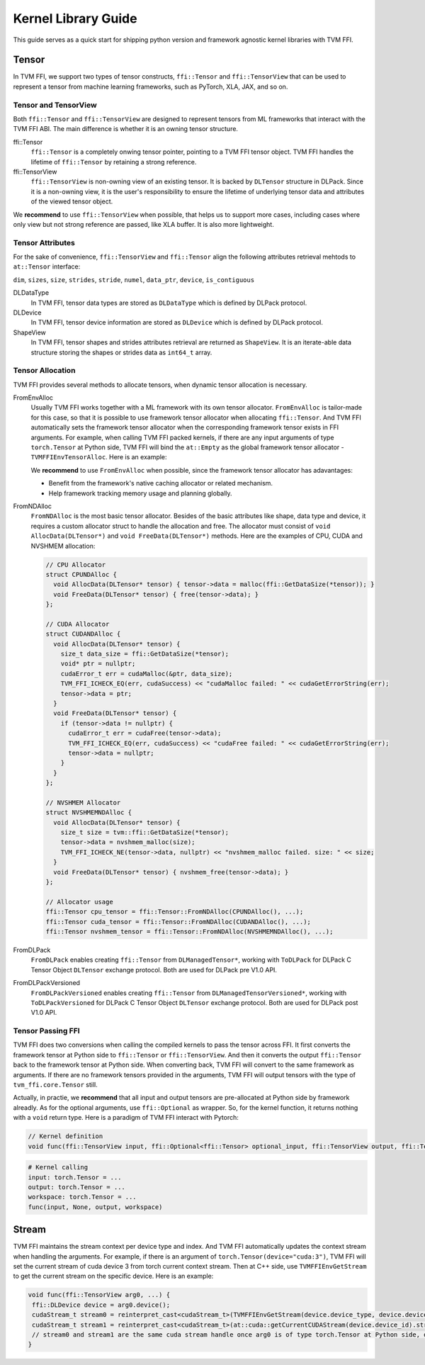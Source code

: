 .. Licensed to the Apache Software Foundation (ASF) under one
.. or more contributor license agreements.  See the NOTICE file
.. distributed with this work for additional information
.. regarding copyright ownership.  The ASF licenses this file
.. to you under the Apache License, Version 2.0 (the
.. "License"); you may not use this file except in compliance
.. with the License.  You may obtain a copy of the License at
..
..   http://www.apache.org/licenses/LICENSE-2.0
..
.. Unless required by applicable law or agreed to in writing,
.. software distributed under the License is distributed on an
.. "AS IS" BASIS, WITHOUT WARRANTIES OR CONDITIONS OF ANY
.. KIND, either express or implied.  See the License for the
.. specific language governing permissions and limitations
.. under the License.

====================
Kernel Library Guide
====================

This guide serves as a quick start for shipping python version and framework agnostic kernel libraries with TVM FFI.

Tensor
======

In TVM FFI, we support two types of tensor constructs, ``ffi::Tensor`` and ``ffi::TensorView`` that can be used to represent a tensor from machine learning frameworks, such as PyTorch, XLA, JAX, and so on.

Tensor and TensorView
---------------------

Both ``ffi::Tensor`` and ``ffi::TensorView`` are designed to represent tensors from ML frameworks that interact with the TVM FFI ABI. The main difference is whether it is an owning tensor structure.

ffi::Tensor
 ``ffi::Tensor`` is a completely onwing tensor pointer, pointing to a TVM FFI tensor object. TVM FFI handles the lifetime of ``ffi::Tensor`` by retaining a strong reference.

ffi::TensorView
 ``ffi::TensorView`` is non-owning view of an existing tensor. It is backed by ``DLTensor`` structure in DLPack. Since it is a non-owning view, it is the user's responsibility to ensure the lifetime of underlying tensor data and attributes of the viewed tensor object.

We **recommend** to use ``ffi::TensorView`` when possible, that helps us to support more cases, including cases where only view but not strong reference are passed, like XLA buffer. It is also more lightweight.

Tensor Attributes
-----------------

For the sake of convenience, ``ffi::TensorView`` and ``ffi::Tensor`` align the following attributes retrieval mehtods to ``at::Tensor`` interface:

``dim``, ``sizes``, ``size``, ``strides``, ``stride``, ``numel``, ``data_ptr``, ``device``, ``is_contiguous``

DLDataType
 In TVM FFI, tensor data types are stored as ``DLDataType`` which is defined by DLPack protocol.

DLDevice
 In TVM FFI, tensor device information are stored as ``DLDevice`` which is defined by DLPack protocol.

ShapeView
 In TVM FFI, tensor shapes and strides attributes retrieval are returned as ``ShapeView``. It is an iterate-able data structure storing the shapes or strides data as ``int64_t`` array.

Tensor Allocation
-----------------

TVM FFI provides several methods to allocate tensors, when dynamic tensor allocation is necessary.

FromEnvAlloc
 Usually TVM FFI works together with a ML framework with its own tensor allocator. ``FromEnvAlloc`` is tailor-made for this case, so that it is possible to use framework tensor allocator when allocating ``ffi::Tensor``. And TVM FFI automatically sets the framework tensor allocator when the corresponding framework tensor exists in FFI arguments. For example, when calling TVM FFI packed kernels, if there are any input arguments of type ``torch.Tensor`` at Python side, TVM FFI will bind the ``at::Empty`` as the global framework tensor allocator - ``TVMFFIEnvTensorAlloc``. Here is an example:

 .. code-block::c++

  void func(ffi::TensorView arg0, ffi::TensorView arg1, ...) {
   ffi::Tensor tensor0 = ffi::Tensor::FromEnvAlloc(TVMFFIEnvTensorAlloc, ...);
   ffi::Tensor tensor1 = ffi::Tensor::FromDLPackVersioned(at::toDLPackImpl<DLManagedTensorVersioned>(at::empty(...)))
   // tensor0 and tensor1 are equivalent once arg{i} at Python side has type of torch.Tensor.
  }

 We **recommend** to use ``FromEnvAlloc`` when possible, since the framework tensor allocator has adavantages:

 * Benefit from the framework's native caching allocator or related mechanism.
 * Help framework tracking memory usage and planning globally.

FromNDAlloc
 ``FromNDAlloc`` is the most basic tensor allocator. Besides of the basic attributes like shape, data type and device, it requires a custom allocator struct to handle the allocation and free. The allocator must consist of ``void AllocData(DLTensor*)`` and ``void FreeData(DLTensor*)`` methods. Here are the examples of CPU, CUDA and NVSHMEM allocation:

 .. code-block:: c++

  // CPU Allocator
  struct CPUNDAlloc {
    void AllocData(DLTensor* tensor) { tensor->data = malloc(ffi::GetDataSize(*tensor)); }
    void FreeData(DLTensor* tensor) { free(tensor->data); }
  };

  // CUDA Allocator
  struct CUDANDAlloc {
    void AllocData(DLTensor* tensor) {
      size_t data_size = ffi::GetDataSize(*tensor);
      void* ptr = nullptr;
      cudaError_t err = cudaMalloc(&ptr, data_size);
      TVM_FFI_ICHECK_EQ(err, cudaSuccess) << "cudaMalloc failed: " << cudaGetErrorString(err);
      tensor->data = ptr;
    }
    void FreeData(DLTensor* tensor) {
      if (tensor->data != nullptr) {
        cudaError_t err = cudaFree(tensor->data);
        TVM_FFI_ICHECK_EQ(err, cudaSuccess) << "cudaFree failed: " << cudaGetErrorString(err);
        tensor->data = nullptr;
      }
    }
  };

  // NVSHMEM Allocator
  struct NVSHMEMNDAlloc {
    void AllocData(DLTensor* tensor) {
      size_t size = tvm::ffi::GetDataSize(*tensor);
      tensor->data = nvshmem_malloc(size);
      TVM_FFI_ICHECK_NE(tensor->data, nullptr) << "nvshmem_malloc failed. size: " << size;
    }
    void FreeData(DLTensor* tensor) { nvshmem_free(tensor->data); }
  };

  // Allocator usage
  ffi::Tensor cpu_tensor = ffi::Tensor::FromNDAlloc(CPUNDAlloc(), ...);
  ffi::Tensor cuda_tensor = ffi::Tensor::FromNDAlloc(CUDANDAlloc(), ...);
  ffi::Tensor nvshmem_tensor = ffi::Tensor::FromNDAlloc(NVSHMEMNDAlloc(), ...);

FromDLPack
 ``FromDLPack`` enables creating ``ffi::Tensor`` from ``DLManagedTensor*``, working with ``ToDLPack`` for DLPack C Tensor Object ``DLTensor`` exchange protocol. Both are used for DLPack pre V1.0 API.

FromDLPackVersioned
 ``FromDLPackVersioned`` enables creating ``ffi::Tensor`` from ``DLManagedTensorVersioned*``, working with ``ToDLPackVersioned`` for DLPack C Tensor Object ``DLTensor`` exchange protocol. Both are used for DLPack post V1.0 API.

Tensor Passing FFI
------------------

TVM FFI does two conversions when calling the compiled kernels to pass the tensor across FFI. It first converts the framework tensor at Python side to ``ffi::Tensor`` or ``ffi::TensorView``. And then it converts the output ``ffi::Tensor`` back to the framework tensor at Python side. When converting back, TVM FFI will convert to the same framework as arguments. If there are no framework tensors provided in the arguments, TVM FFI will output tensors with the type of ``tvm_ffi.core.Tensor`` still.

Actually, in practie, we **recommend** that all input and output tensors are pre-allocated at Python side by framework alreadly. As for the optional arguments, use ``ffi::Optional`` as wrapper. So, for the kernel function, it returns nothing with a ``void`` return type. Here is a paradigm of TVM FFI interact with Pytorch:

.. code-block:: c++

 // Kernel definition
 void func(ffi::TensorView input, ffi::Optional<ffi::Tensor> optional_input, ffi::TensorView output, ffi::TensorView workspace);

.. code-block:: python

 # Kernel calling
 input: torch.Tensor = ...
 output: torch.Tensor = ...
 workspace: torch.Tensor = ...
 func(input, None, output, workspace)

Stream
======

TVM FFI maintains the stream context per device type and index. And TVM FFI automatically updates the context stream when handling the arguments. For example, if there is an argument of ``torch.Tensor(device="cuda:3")``, TVM FFI will set the current stream of cuda device 3 from torch current context stream. Then at C++ side, use ``TVMFFIEnvGetStream`` to get the current stream on the specific device. Here is an example:

.. code-block:: c++

 void func(ffi::TensorView arg0, ...) {
  ffi::DLDevice device = arg0.device();
  cudaStream_t stream0 = reinterpret_cast<cudaStream_t>(TVMFFIEnvGetStream(device.device_type, device.device_id));
  cudaStream_t stream1 = reinterpret_cast<cudaStream_t>(at::cuda::getCurrentCUDAStream(device.device_id).stream());
  // stream0 and stream1 are the same cuda stream handle once arg0 is of type torch.Tensor at Python side, or any other torch.Tensor arguments at PYthon side are on the same device as arg0.
 }
